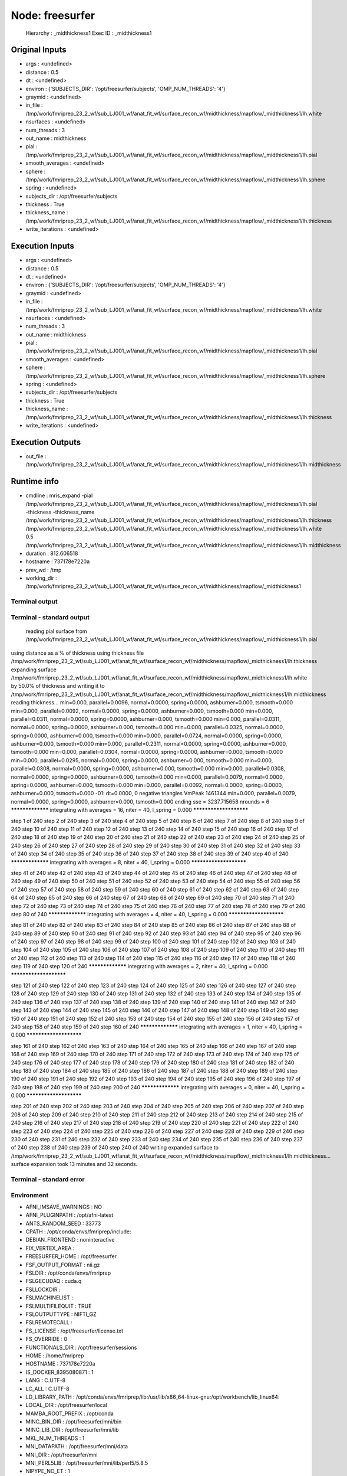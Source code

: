 Node: freesurfer
================


 Hierarchy : _midthickness1
 Exec ID : _midthickness1


Original Inputs
---------------


* args : <undefined>
* distance : 0.5
* dt : <undefined>
* environ : {'SUBJECTS_DIR': '/opt/freesurfer/subjects', 'OMP_NUM_THREADS': '4'}
* graymid : <undefined>
* in_file : /tmp/work/fmriprep_23_2_wf/sub_LJ001_wf/anat_fit_wf/surface_recon_wf/midthickness/mapflow/_midthickness1/lh.white
* nsurfaces : <undefined>
* num_threads : 3
* out_name : midthickness
* pial : /tmp/work/fmriprep_23_2_wf/sub_LJ001_wf/anat_fit_wf/surface_recon_wf/midthickness/mapflow/_midthickness1/lh.pial
* smooth_averages : <undefined>
* sphere : /tmp/work/fmriprep_23_2_wf/sub_LJ001_wf/anat_fit_wf/surface_recon_wf/midthickness/mapflow/_midthickness1/lh.sphere
* spring : <undefined>
* subjects_dir : /opt/freesurfer/subjects
* thickness : True
* thickness_name : /tmp/work/fmriprep_23_2_wf/sub_LJ001_wf/anat_fit_wf/surface_recon_wf/midthickness/mapflow/_midthickness1/lh.thickness
* write_iterations : <undefined>


Execution Inputs
----------------


* args : <undefined>
* distance : 0.5
* dt : <undefined>
* environ : {'SUBJECTS_DIR': '/opt/freesurfer/subjects', 'OMP_NUM_THREADS': '4'}
* graymid : <undefined>
* in_file : /tmp/work/fmriprep_23_2_wf/sub_LJ001_wf/anat_fit_wf/surface_recon_wf/midthickness/mapflow/_midthickness1/lh.white
* nsurfaces : <undefined>
* num_threads : 3
* out_name : midthickness
* pial : /tmp/work/fmriprep_23_2_wf/sub_LJ001_wf/anat_fit_wf/surface_recon_wf/midthickness/mapflow/_midthickness1/lh.pial
* smooth_averages : <undefined>
* sphere : /tmp/work/fmriprep_23_2_wf/sub_LJ001_wf/anat_fit_wf/surface_recon_wf/midthickness/mapflow/_midthickness1/lh.sphere
* spring : <undefined>
* subjects_dir : /opt/freesurfer/subjects
* thickness : True
* thickness_name : /tmp/work/fmriprep_23_2_wf/sub_LJ001_wf/anat_fit_wf/surface_recon_wf/midthickness/mapflow/_midthickness1/lh.thickness
* write_iterations : <undefined>


Execution Outputs
-----------------


* out_file : /tmp/work/fmriprep_23_2_wf/sub_LJ001_wf/anat_fit_wf/surface_recon_wf/midthickness/mapflow/_midthickness1/lh.midthickness


Runtime info
------------


* cmdline : mris_expand -pial /tmp/work/fmriprep_23_2_wf/sub_LJ001_wf/anat_fit_wf/surface_recon_wf/midthickness/mapflow/_midthickness1/lh.pial -thickness -thickness_name /tmp/work/fmriprep_23_2_wf/sub_LJ001_wf/anat_fit_wf/surface_recon_wf/midthickness/mapflow/_midthickness1/lh.thickness /tmp/work/fmriprep_23_2_wf/sub_LJ001_wf/anat_fit_wf/surface_recon_wf/midthickness/mapflow/_midthickness1/lh.white 0.5 /tmp/work/fmriprep_23_2_wf/sub_LJ001_wf/anat_fit_wf/surface_recon_wf/midthickness/mapflow/_midthickness1/lh.midthickness
* duration : 812.606518
* hostname : 737178e7220a
* prev_wd : /tmp
* working_dir : /tmp/work/fmriprep_23_2_wf/sub_LJ001_wf/anat_fit_wf/surface_recon_wf/midthickness/mapflow/_midthickness1


Terminal output
~~~~~~~~~~~~~~~


 


Terminal - standard output
~~~~~~~~~~~~~~~~~~~~~~~~~~


 reading pial surface from /tmp/work/fmriprep_23_2_wf/sub_LJ001_wf/anat_fit_wf/surface_recon_wf/midthickness/mapflow/_midthickness1/lh.pial
using distance as a % of thickness
using thickness file /tmp/work/fmriprep_23_2_wf/sub_LJ001_wf/anat_fit_wf/surface_recon_wf/midthickness/mapflow/_midthickness1/lh.thickness
expanding surface /tmp/work/fmriprep_23_2_wf/sub_LJ001_wf/anat_fit_wf/surface_recon_wf/midthickness/mapflow/_midthickness1/lh.white by 50.0% of thickness and writing it to /tmp/work/fmriprep_23_2_wf/sub_LJ001_wf/anat_fit_wf/surface_recon_wf/midthickness/mapflow/_midthickness1/lh.midthickness
reading thickness...
min=0.000, parallel=0.0096, normal=0.0000, spring=0.0000, ashburner=0.000, tsmooth=0.000
min=0.000, parallel=0.0092, normal=0.0000, spring=0.0000, ashburner=0.000, tsmooth=0.000
min=0.000, parallel=0.0311, normal=0.0000, spring=0.0000, ashburner=0.000, tsmooth=0.000
min=0.000, parallel=0.0311, normal=0.0000, spring=0.0000, ashburner=0.000, tsmooth=0.000
min=0.000, parallel=0.0325, normal=0.0000, spring=0.0000, ashburner=0.000, tsmooth=0.000
min=0.000, parallel=0.0724, normal=0.0000, spring=0.0000, ashburner=0.000, tsmooth=0.000
min=0.000, parallel=0.2311, normal=0.0000, spring=0.0000, ashburner=0.000, tsmooth=0.000
min=0.000, parallel=0.0304, normal=0.0000, spring=0.0000, ashburner=0.000, tsmooth=0.000
min=0.000, parallel=0.0295, normal=0.0000, spring=0.0000, ashburner=0.000, tsmooth=0.000
min=0.000, parallel=0.0308, normal=0.0000, spring=0.0000, ashburner=0.000, tsmooth=0.000
min=0.000, parallel=0.0308, normal=0.0000, spring=0.0000, ashburner=0.000, tsmooth=0.000
min=0.000, parallel=0.0079, normal=0.0000, spring=0.0000, ashburner=0.000, tsmooth=0.000
min=0.000, parallel=0.0092, normal=0.0000, spring=0.0000, ashburner=0.000, tsmooth=0.000
-01: dt=0.0000,   0 negative triangles  VmPeak 1461344
min=0.000, parallel=0.0079, normal=0.0000, spring=0.0000, ashburner=0.000, tsmooth=0.000
ending sse = 3237.715658
nrounds = 6
***************** integrating with averages = 16, niter = 40, l_spring = 0.000 ***********************

step 1 of 240     
step 2 of 240     
step 3 of 240     
step 4 of 240     
step 5 of 240     
step 6 of 240     
step 7 of 240     
step 8 of 240     
step 9 of 240     
step 10 of 240     
step 11 of 240     
step 12 of 240     
step 13 of 240     
step 14 of 240     
step 15 of 240     
step 16 of 240     
step 17 of 240     
step 18 of 240     
step 19 of 240     
step 20 of 240     
step 21 of 240     
step 22 of 240     
step 23 of 240     
step 24 of 240     
step 25 of 240     
step 26 of 240     
step 27 of 240     
step 28 of 240     
step 29 of 240     
step 30 of 240     
step 31 of 240     
step 32 of 240     
step 33 of 240     
step 34 of 240     
step 35 of 240     
step 36 of 240     
step 37 of 240     
step 38 of 240     
step 39 of 240     
step 40 of 240     ***************** integrating with averages = 8, niter = 40, l_spring = 0.000 ***********************

step 41 of 240     
step 42 of 240     
step 43 of 240     
step 44 of 240     
step 45 of 240     
step 46 of 240     
step 47 of 240     
step 48 of 240     
step 49 of 240     
step 50 of 240     
step 51 of 240     
step 52 of 240     
step 53 of 240     
step 54 of 240     
step 55 of 240     
step 56 of 240     
step 57 of 240     
step 58 of 240     
step 59 of 240     
step 60 of 240     
step 61 of 240     
step 62 of 240     
step 63 of 240     
step 64 of 240     
step 65 of 240     
step 66 of 240     
step 67 of 240     
step 68 of 240     
step 69 of 240     
step 70 of 240     
step 71 of 240     
step 72 of 240     
step 73 of 240     
step 74 of 240     
step 75 of 240     
step 76 of 240     
step 77 of 240     
step 78 of 240     
step 79 of 240     
step 80 of 240     ***************** integrating with averages = 4, niter = 40, l_spring = 0.000 ***********************

step 81 of 240     
step 82 of 240     
step 83 of 240     
step 84 of 240     
step 85 of 240     
step 86 of 240     
step 87 of 240     
step 88 of 240     
step 89 of 240     
step 90 of 240     
step 91 of 240     
step 92 of 240     
step 93 of 240     
step 94 of 240     
step 95 of 240     
step 96 of 240     
step 97 of 240     
step 98 of 240     
step 99 of 240     
step 100 of 240     
step 101 of 240     
step 102 of 240     
step 103 of 240     
step 104 of 240     
step 105 of 240     
step 106 of 240     
step 107 of 240     
step 108 of 240     
step 109 of 240     
step 110 of 240     
step 111 of 240     
step 112 of 240     
step 113 of 240     
step 114 of 240     
step 115 of 240     
step 116 of 240     
step 117 of 240     
step 118 of 240     
step 119 of 240     
step 120 of 240     ***************** integrating with averages = 2, niter = 40, l_spring = 0.000 ***********************

step 121 of 240     
step 122 of 240     
step 123 of 240     
step 124 of 240     
step 125 of 240     
step 126 of 240     
step 127 of 240     
step 128 of 240     
step 129 of 240     
step 130 of 240     
step 131 of 240     
step 132 of 240     
step 133 of 240     
step 134 of 240     
step 135 of 240     
step 136 of 240     
step 137 of 240     
step 138 of 240     
step 139 of 240     
step 140 of 240     
step 141 of 240     
step 142 of 240     
step 143 of 240     
step 144 of 240     
step 145 of 240     
step 146 of 240     
step 147 of 240     
step 148 of 240     
step 149 of 240     
step 150 of 240     
step 151 of 240     
step 152 of 240     
step 153 of 240     
step 154 of 240     
step 155 of 240     
step 156 of 240     
step 157 of 240     
step 158 of 240     
step 159 of 240     
step 160 of 240     ***************** integrating with averages = 1, niter = 40, l_spring = 0.000 ***********************

step 161 of 240     
step 162 of 240     
step 163 of 240     
step 164 of 240     
step 165 of 240     
step 166 of 240     
step 167 of 240     
step 168 of 240     
step 169 of 240     
step 170 of 240     
step 171 of 240     
step 172 of 240     
step 173 of 240     
step 174 of 240     
step 175 of 240     
step 176 of 240     
step 177 of 240     
step 178 of 240     
step 179 of 240     
step 180 of 240     
step 181 of 240     
step 182 of 240     
step 183 of 240     
step 184 of 240     
step 185 of 240     
step 186 of 240     
step 187 of 240     
step 188 of 240     
step 189 of 240     
step 190 of 240     
step 191 of 240     
step 192 of 240     
step 193 of 240     
step 194 of 240     
step 195 of 240     
step 196 of 240     
step 197 of 240     
step 198 of 240     
step 199 of 240     
step 200 of 240     ***************** integrating with averages = 0, niter = 40, l_spring = 0.000 ***********************

step 201 of 240     
step 202 of 240     
step 203 of 240     
step 204 of 240     
step 205 of 240     
step 206 of 240     
step 207 of 240     
step 208 of 240     
step 209 of 240     
step 210 of 240     
step 211 of 240     
step 212 of 240     
step 213 of 240     
step 214 of 240     
step 215 of 240     
step 216 of 240     
step 217 of 240     
step 218 of 240     
step 219 of 240     
step 220 of 240     
step 221 of 240     
step 222 of 240     
step 223 of 240     
step 224 of 240     
step 225 of 240     
step 226 of 240     
step 227 of 240     
step 228 of 240     
step 229 of 240     
step 230 of 240     
step 231 of 240     
step 232 of 240     
step 233 of 240     
step 234 of 240     
step 235 of 240     
step 236 of 240     
step 237 of 240     
step 238 of 240     
step 239 of 240     
step 240 of 240     
writing expanded surface to /tmp/work/fmriprep_23_2_wf/sub_LJ001_wf/anat_fit_wf/surface_recon_wf/midthickness/mapflow/_midthickness1/lh.midthickness...
surface expansion took 13 minutes and 32 seconds.


Terminal - standard error
~~~~~~~~~~~~~~~~~~~~~~~~~


 


Environment
~~~~~~~~~~~


* AFNI_IMSAVE_WARNINGS : NO
* AFNI_PLUGINPATH : /opt/afni-latest
* ANTS_RANDOM_SEED : 33773
* CPATH : /opt/conda/envs/fmriprep/include:
* DEBIAN_FRONTEND : noninteractive
* FIX_VERTEX_AREA : 
* FREESURFER_HOME : /opt/freesurfer
* FSF_OUTPUT_FORMAT : nii.gz
* FSLDIR : /opt/conda/envs/fmriprep
* FSLGECUDAQ : cuda.q
* FSLLOCKDIR : 
* FSLMACHINELIST : 
* FSLMULTIFILEQUIT : TRUE
* FSLOUTPUTTYPE : NIFTI_GZ
* FSLREMOTECALL : 
* FS_LICENSE : /opt/freesurfer/license.txt
* FS_OVERRIDE : 0
* FUNCTIONALS_DIR : /opt/freesurfer/sessions
* HOME : /home/fmriprep
* HOSTNAME : 737178e7220a
* IS_DOCKER_8395080871 : 1
* LANG : C.UTF-8
* LC_ALL : C.UTF-8
* LD_LIBRARY_PATH : /opt/conda/envs/fmriprep/lib:/usr/lib/x86_64-linux-gnu:/opt/workbench/lib_linux64:
* LOCAL_DIR : /opt/freesurfer/local
* MAMBA_ROOT_PREFIX : /opt/conda
* MINC_BIN_DIR : /opt/freesurfer/mni/bin
* MINC_LIB_DIR : /opt/freesurfer/mni/lib
* MKL_NUM_THREADS : 1
* MNI_DATAPATH : /opt/freesurfer/mni/data
* MNI_DIR : /opt/freesurfer/mni
* MNI_PERL5LIB : /opt/freesurfer/mni/lib/perl5/5.8.5
* NIPYPE_NO_ET : 1
* NO_ET : 1
* OMP_NUM_THREADS : 4
* OS : Linux
* PATH : /opt/conda/envs/fmriprep/bin:/opt/workbench/bin_linux64:/opt/afni-latest:/opt/freesurfer/bin:/opt/freesurfer/tktools:/opt/freesurfer/mni/bin:/usr/local/sbin:/usr/local/bin:/usr/sbin:/usr/bin:/sbin:/bin
* PERL5LIB : /opt/freesurfer/mni/lib/perl5/5.8.5
* PYTHONNOUSERSITE : 1
* PYTHONWARNINGS : ignore
* SUBJECTS_DIR : /opt/freesurfer/subjects
* TERM : xterm

